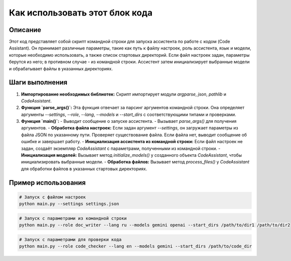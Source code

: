 Как использовать этот блок кода
=========================================================================================

Описание
-------------------------
Этот код представляет собой скрипт командной строки для запуска ассистента по работе с кодом (Code Assistant). Он принимает различные параметры, такие как путь к файлу настроек, роль ассистента, язык и модели, которые необходимо использовать, а также список стартовых директорий.  Если файл настроек задан, параметры берутся из него; в противном случае - из командной строки.  Ассистент затем инициализирует выбранные модели и обрабатывает файлы в указанных директориях.

Шаги выполнения
-------------------------
1. **Импортирование необходимых библиотек:** Скрипт импортирует модули `argparse`, `json`, `pathlib` и `CodeAssistant`.

2. **Функция `parse_args()`:** Эта функция отвечает за парсинг аргументов командной строки. Она определяет аргументы `--settings`, `--role`, `--lang`, `--models` и `--start_dirs` с соответствующими типами и проверками.

3. **Функция `main()`:**
   - Выводит сообщение о запуске ассистента.
   - Вызывает `parse_args()` для получения аргументов.
   - **Обработка файла настроек:** Если задан аргумент `--settings`,  он загружает параметры из файла JSON по указанному пути. Проверяет существование файла. Если файла нет, выводит сообщение об ошибке и завершает работу.
   - **Инициализация ассистента из командной строки:** Если файл настроек не задан, создаёт экземпляр `CodeAssistant` с параметрами, полученными из командной строки.
   - **Инициализация моделей:** Вызывает метод `initialize_models()` у созданного объекта `CodeAssistant`, чтобы инициализировать выбранные модели.
   - **Обработка файлов:** Вызывает метод `process_files()` у `CodeAssistant` для обработки файлов в указанных стартовых директориях.


Пример использования
-------------------------
.. code-block:: bash

    # Запуск с файлом настроек
    python main.py --settings settings.json

.. code-block:: bash

    # Запуск с параметрами из командной строки
    python main.py --role doc_writer --lang ru --models gemini openai --start_dirs /path/to/dir1 /path/to/dir2

.. code-block:: bash

    # Запуск с параметрами для проверки кода
    python main.py --role code_checker --lang en --models gemini --start_dirs /path/to/code_dir